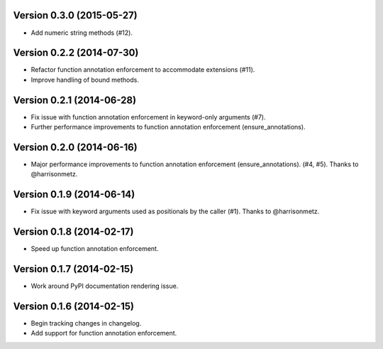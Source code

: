 Version 0.3.0 (2015-05-27)
--------------------------
- Add numeric string methods (#12).

Version 0.2.2 (2014-07-30)
--------------------------
- Refactor function annotation enforcement to accommodate extensions (#11).
- Improve handling of bound methods.

Version 0.2.1 (2014-06-28)
--------------------------
- Fix issue with function annotation enforcement in keyword-only arguments (#7).
- Further performance improvements to function annotation enforcement (ensure_annotations).

Version 0.2.0 (2014-06-16)
--------------------------
- Major performance improvements to function annotation enforcement (ensure_annotations). (#4, #5). Thanks to @harrisonmetz.

Version 0.1.9 (2014-06-14)
--------------------------
- Fix issue with keyword arguments used as positionals by the caller (#1). Thanks to @harrisonmetz.

Version 0.1.8 (2014-02-17)
--------------------------
- Speed up function annotation enforcement.

Version 0.1.7 (2014-02-15)
--------------------------
- Work around PyPI documentation rendering issue.

Version 0.1.6 (2014-02-15)
--------------------------
- Begin tracking changes in changelog.
- Add support for function annotation enforcement.
